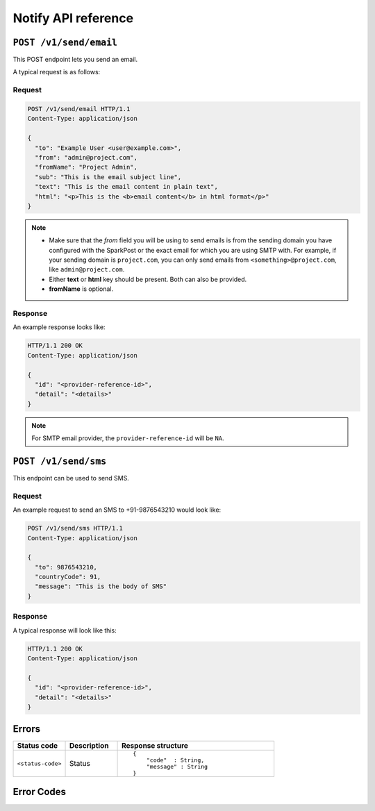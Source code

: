 .. .. meta::
   :description: API reference for Hasura's File  microservice. POST, GET and DELETE endpoints for uploading, downloading and deleting files respectively.
   :keywords: hasura, docs, File, fileStore, API reference

Notify API reference
====================

``POST /v1/send/email``
-----------------------

This POST endpoint lets you send an email.

A typical request is as follows:

Request
^^^^^^^

.. code-block:: http

     POST /v1/send/email HTTP/1.1
     Content-Type: application/json

     {
       "to": "Example User <user@example.com>",
       "from": "admin@project.com",
       "fromName": "Project Admin",
       "sub": "This is the email subject line",
       "text": "This is the email content in plain text",
       "html": "<p>This is the <b>email content</b> in html format</p>"
     }

.. note ::

  * Make sure that the *from* field you will be using to send emails is from the sending domain you have configured with the SparkPost or the exact email for which you are using SMTP with. For example, if your sending domain is ``project.com``, you can only send emails from ``<something>@project.com``, like ``admin@project.com``.

  * Either **text** or **html** key should be present. Both can also be provided.
  * **fromName** is optional.

Response
^^^^^^^^
An example response looks like:

.. code-block:: http

    HTTP/1.1 200 OK
    Content-Type: application/json

    {
      "id": "<provider-reference-id>",
      "detail": "<details>"
    }

.. note ::

  For SMTP email provider, the ``provider-reference-id`` will be ``NA``.

``POST /v1/send/sms``
---------------------

This endpoint can be used to send SMS.

Request
^^^^^^^

An example request to send an SMS to +91-9876543210 would look like:


.. code-block:: http

     POST /v1/send/sms HTTP/1.1
     Content-Type: application/json

     {
       "to": 9876543210,
       "countryCode": 91,
       "message": "This is the body of SMS"
     }

Response
^^^^^^^^

A typical response will look like this:

.. code-block:: http

    HTTP/1.1 200 OK
    Content-Type: application/json

    {
      "id": "<provider-reference-id>",
      "detail": "<details>"
    }


Errors
------

.. list-table::
   :widths: 10 10 30
   :header-rows: 1

   * - Status code
     - Description
     - Response structure

   * - ``<status-code>``
     -  Status
     - .. parsed-literal::

          {
              "code"  : String,
              "message" : String
          }

Error Codes
-----------

.. csv-table::
   :file: notifyerrors.csv
   :widths: 10, 20, 30, 30
   :header-rows: 1

